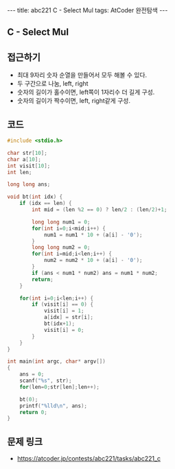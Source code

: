 #+HTML: ---
#+HTML: title: abc221 C - Select Mul
#+HTML: tags: AtCoder 완전탐색
#+HTML: ---
#+OPTIONS: ^:nil

** C - Select Mul

** 접근하기
- 최대 9자리 숫자 순열을 만들어서 모두 해볼 수 있다. 
- 두 구간으로 나눔, left, right 
- 숫자의 길이가 홀수이면, left쪽이 1자리수 더 길게 구성.
- 숫자의 길이가 짝수이면, left, right같게 구성.

** 코드
#+BEGIN_SRC cpp
#include <stdio.h>

char str[10];
char a[10];
int visit[10];
int len;

long long ans;

void bt(int idx) {
    if (idx == len) {
        int mid = (len %2 == 0) ? len/2 : (len/2)+1;

        long long num1 = 0;
        for(int i=0;i<mid;i++) {
            num1 = num1 * 10 + (a[i] - '0');
        }
        long long num2 = 0;
        for(int i=mid;i<len;i++) {
            num2 = num2 * 10 + (a[i] - '0');
        }
        if (ans < num1 * num2) ans = num1 * num2;            
        return;
    }

    for(int i=0;i<len;i++) {
        if (visit[i] == 0) {
            visit[i] = 1; 
            a[idx] = str[i];
            bt(idx+1);
            visit[i] = 0; 
        }    
    }
}

int main(int argc, char* argv[])
{
    ans = 0;
    scanf("%s", str);
    for(len=0;str[len];len++);

    bt(0);
    printf("%lld\n", ans);
    return 0;
}
#+END_SRC

** 문제 링크
- https://atcoder.jp/contests/abc221/tasks/abc221_c
